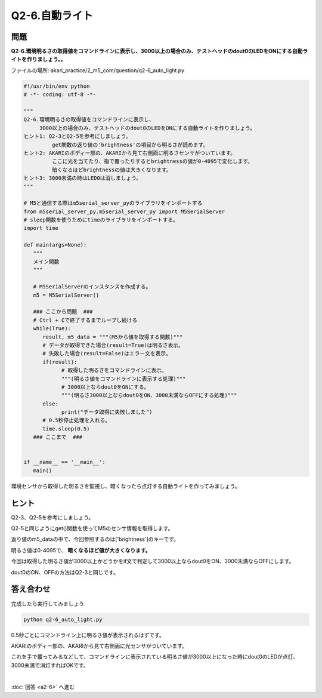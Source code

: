 .. highlight:: python
   :linenothreshold: 10

******************************
Q2-6.自動ライト
******************************


問題
========

| **Q2-6.環境明るさの取得値をコマンドラインに表示し、3000以上の場合のみ、テストヘッドのdout0のLEDをONにする自動ライトを作りましょう。。**

ファイルの場所: akari_practice/2_m5_com/question/q2-6_auto_light.py

.. code-block:: python

   #!/usr/bin/env python
   # -*- coding: utf-8 -*-

   """
   Q2-6.環境明るさの取得値をコマンドラインに表示し、
        3000以上の場合のみ、テストヘッドのdout0のLEDをONにする自動ライトを作りましょう。
   ヒント1: Q2-3とQ2-5を参考にしましょう。
            get関数の返り値の'brightness'の項目から明るさが読めます。
   ヒント2: AKARIのボディー部の、AKARIから見て右側面に明るさセンサがついています。
            ここに光を当てたり、指で覆ったりするとbrightnessの値が0-4095で変化します。
            暗くなるほどbrightnessの値は大きくなります。
   ヒント3: 3000未満の時はLED0は消しましょう。
   """

   # M5と通信する際はm5serial_server_pyのライブラリをインポートする
   from m5serial_server_py.m5serial_server_py import M5SerialServer
   # sleep関数を使うためにtimeのライブラリをインポートする。
   import time

   def main(args=None):
      """
      メイン関数
      """

      # M5SerialServerのインスタンスを作成する。
      m5 = M5SerialServer()

      ### ここから問題  ###
      # Ctrl + Cで終了するまでループし続ける
      while(True):
         result, m5_data = """(M5から値を取得する関数)"""
         # データが取得できた場合(result=True)は明るさ表示。
         # 失敗した場合(result=False)はエラー文を表示。
         if(result):
               # 取得した明るさをコマンドラインに表示。
               """(明るさ値をコマンドラインに表示する処理)"""
               # 3000以上ならdout0をONにする。
               """(明るさ3000以上ならdout0をON、3000未満ならOFFにする処理)"""
         else:
               print("データ取得に失敗しました")
         # 0.5秒停止処理を入れる。
         time.sleep(0.5)
      ### ここまで  ###


   if __name__ == '__main__':
      main()



環境センサから取得した明るさを監視し、暗くなったら点灯する自動ライトを作ってみましょう。

ヒント
========

Q2-3、Q2-5を参考にしましょう。

Q2-5と同じようにget()関数を使ってM5のセンサ情報を取得します。

返り値のm5_dataの中で、今回参照するのは['brightness']のキーです。

明るさ値は0-4095で、 **暗くなるほど値が大きくなります。**

今回は取得した明るさ値が3000以上かどうかをif文で判定して3000以上ならdout0をON、3000未満ならOFFにします。

dout0のON、OFFの方法はQ2-3と同じです。

答え合わせ
================
完成したら実行してみましょう

.. code-block:: bash

   python q2-6_auto_light.py

0.5秒ごとにコマンドライン上に明るさ値が表示されるはずです。

AKARIのボディー部の、AKARIから見て右側面に光センサがついています。

これを手で覆ってみるなどして、コマンドラインに表示されている明るさ値が3000以上になった時にdout0のLEDが点灯、3000未満で消灯すればOKです。

|
:doc:`回答 <a2-6>` へ進む

